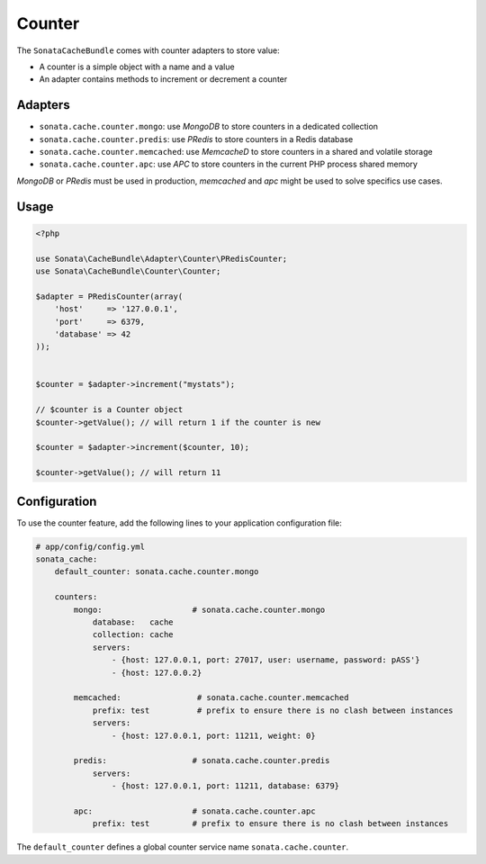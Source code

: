 .. index::
    single: Counter
    single: Adapters
    single: APC
    single: Routing
    single: MongoDB
    single: MemcacheD
    single: PRedis

Counter
=======

The ``SonataCacheBundle`` comes with counter adapters to store value:

- A counter is a simple object with a name and a value
- An adapter contains methods to increment or decrement a counter


Adapters
--------

- ``sonata.cache.counter.mongo``: use `MongoDB` to store counters in a dedicated collection
- ``sonata.cache.counter.predis``: use `PRedis` to store counters in a Redis database
- ``sonata.cache.counter.memcached``: use `MemcacheD` to store counters in a shared and volatile storage
- ``sonata.cache.counter.apc``: use `APC` to store counters in the current PHP process shared memory

`MongoDB` or `PRedis` must be used in production, `memcached` and `apc` might be used to solve specifics use cases.

Usage
-----

.. code-block:: php

    <?php

    use Sonata\CacheBundle\Adapter\Counter\PRedisCounter;
    use Sonata\CacheBundle\Counter\Counter;

    $adapter = PRedisCounter(array(
        'host'     => '127.0.0.1',
        'port'     => 6379,
        'database' => 42
    ));


    $counter = $adapter->increment("mystats");

    // $counter is a Counter object
    $counter->getValue(); // will return 1 if the counter is new

    $counter = $adapter->increment($counter, 10);

    $counter->getValue(); // will return 11

Configuration
-------------

To use the counter feature, add the following lines to your application configuration file:

.. code-block:: yaml

    # app/config/config.yml
    sonata_cache:
        default_counter: sonata.cache.counter.mongo

        counters:
            mongo:                   # sonata.cache.counter.mongo
                database:   cache
                collection: cache
                servers:
                    - {host: 127.0.0.1, port: 27017, user: username, password: pASS'}
                    - {host: 127.0.0.2}

            memcached:                # sonata.cache.counter.memcached
                prefix: test          # prefix to ensure there is no clash between instances
                servers:
                    - {host: 127.0.0.1, port: 11211, weight: 0}

            predis:                  # sonata.cache.counter.predis
                servers:
                    - {host: 127.0.0.1, port: 11211, database: 6379}

            apc:                     # sonata.cache.counter.apc
                prefix: test         # prefix to ensure there is no clash between instances


The ``default_counter`` defines a global counter service name ``sonata.cache.counter``.